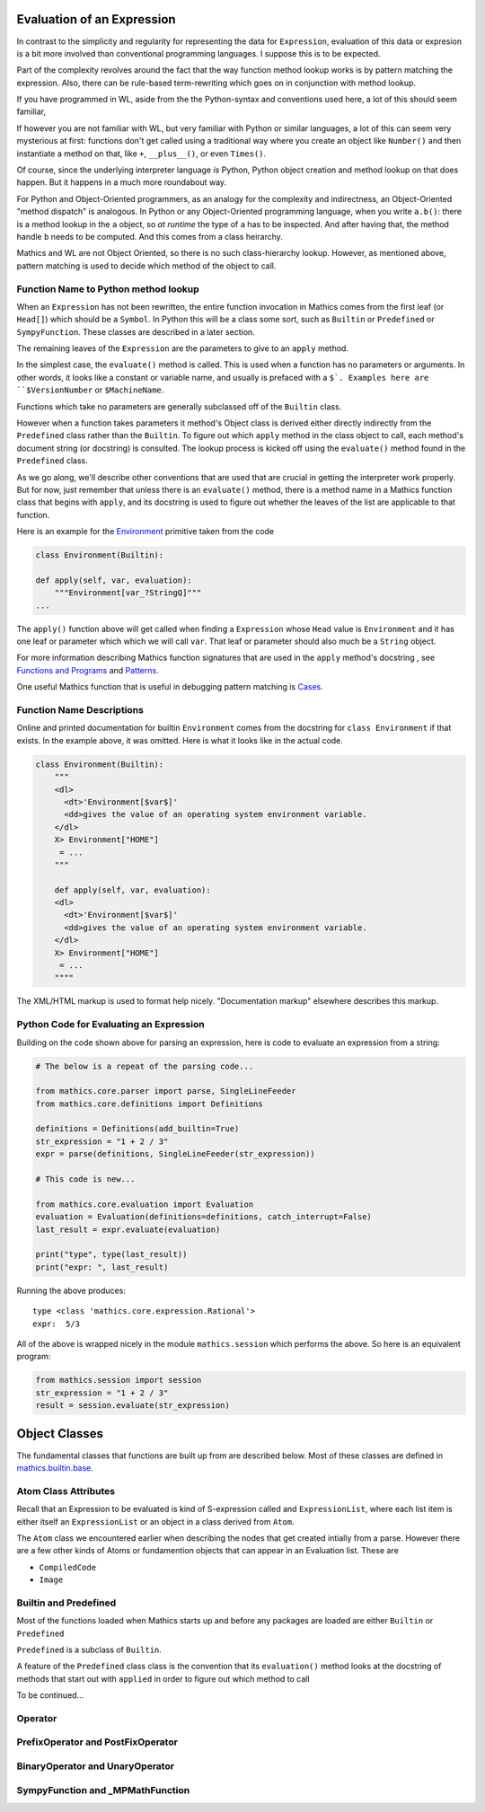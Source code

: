 .. index:: evaluation
.. _evaluation:

Evaluation of an Expression
===========================

In contrast to the simplicity and regularity for representing the data
for ``Expression``, evaluation of this data or expresion is a bit more
involved than conventional programming languages. I suppose this is to
be expected.

Part of the complexity revolves around the fact that the way function
method lookup works is by pattern matching the expression. Also, there
can be rule-based term-rewriting which goes on in conjunction with
method lookup.

If you have programmed in WL, aside from the the Python-syntax and
conventions used here, a lot of this should seem familiar,

If however you are not familiar with WL, but very familiar with Python
or similar languages, a lot of this can seem very mysterious at first:
functions don't get called using a traditional way where you create an
object like ``Number()`` and then instantiate a method on that, like
``+``, ``__plus__()``, or even ``Times()``.

Of course, since the underlying interpreter language *is* Python,
Python object creation and method lookup on that does happen. But it
happens in a much more roundabout way.

For Python and Object-Oriented programmers, as an analogy for the
complexity and indirectness, an Object-Oriented "method dispatch" is
analogous. In Python or any Object-Oriented programming language, when
you write ``a.b()``: there is a method lookup in the ``a`` object, so
*at runtime* the type of ``a`` has to be inspected. And after having
that, the method handle ``b`` needs to be computed. And this comes
from a class heirarchy.

Mathics and WL are not Object Oriented, so there is no such
class-hierarchy lookup.  However, as mentioned above, pattern matching
is used to decide which method of the object to call.

Function Name to Python method lookup
-------------------------------------

.. index:: Symbol, Predefined, Builtin, Expression

When an ``Expression`` has not been rewritten, the entire function
invocation in Mathics comes from the first leaf (or ``Head[]``) which
should be a ``Symbol``. In Python this will be a class some sort, such
as ``Builtin`` or ``Predefined`` or ``SympyFunction``. These classes
are described in a later section.

The remaining leaves of the ``Expression`` are the parameters to give
to an ``apply`` method.

In the simplest case, the ``evaluate()`` method is called. This is
used when a function has no parameters or arguments. In other words,
it looks like a constant or variable name, and usually is prefaced
with a ``$`. Examples here are ``$VersionNumber`` or ``$MachineName``.

Functions which take no parameters are generally subclassed off of the
``Builtin`` class.

However when a function takes parameters it method's Object class is
derived either directly indirectly from the ``Predefined`` class
rather than the ``Builtin``. To figure out which ``apply`` method in
the class object to call, each method's document string (or docstring)
is consulted. The lookup process is kicked off using the
``evaluate()`` method found in the ``Predefined`` class.

As we go along, we'll describe other conventions that are used that
are crucial in getting the interpreter work properly. But for now,
just remember that unless there is an ``evaluate()`` method, there is
a method name in a Mathics function class that begins with ``apply``,
and its docstring is used to figure out whether the leaves of the list
are applicable to that function.

Here is an example for the `Environment
<https://reference.wolfram.com/language/ref/Environment.html>`_
primitive taken from the code

.. code-block:: python

   class Environment(Builtin):

   def apply(self, var, evaluation):
       """Environment[var_?StringQ]"""
   ...

The ``apply()`` function above will get called when finding a
``Expression`` whose ``Head`` value is ``Environment`` and it has one
leaf or parameter which which we will call ``var``.  That leaf or
parameter should also much be a ``String`` object.

For more information describing Mathics function signatures that are
used in the ``apply`` method's docstring , see `Functions and Programs
<https://reference.wolfram.com/language/tutorial/FunctionsAndPrograms.html>`_
and `Patterns
<https://reference.wolfram.com/language/tutorial/Patterns.html>`_.

One useful Mathics function that is useful in debugging pattern matching is  `Cases <https://reference.wolfram.com/language/ref/Cases.html>`_.

Function Name Descriptions
--------------------------

Online and printed documentation for builtin ``Environment`` comes from the docstring for ``class Environment`` if that exists.
In the example above, it was omitted. Here is what it looks like in the actual code.

.. code-block:: python

    class Environment(Builtin):
        """
        <dl>
          <dt>'Environment[$var$]'
          <dd>gives the value of an operating system environment variable.
        </dl>
        X> Environment["HOME"]
         = ...
        """

        def apply(self, var, evaluation):
        <dl>
          <dt>'Environment[$var$]'
          <dd>gives the value of an operating system environment variable.
        </dl>
        X> Environment["HOME"]
         = ...
	""""

The XML/HTML markup is used to format help nicely. "Documentation markup" elsewhere describes this markup.


Python Code for Evaluating an Expression
----------------------------------------

Building on the code shown above for parsing an expression,
here is code to evaluate an expression from a string:

.. code-block:: python

   # The below is a repeat of the parsing code...

   from mathics.core.parser import parse, SingleLineFeeder
   from mathics.core.definitions import Definitions

   definitions = Definitions(add_builtin=True)
   str_expression = "1 + 2 / 3"
   expr = parse(definitions, SingleLineFeeder(str_expression))

   # This code is new...

   from mathics.core.evaluation import Evaluation
   evaluation = Evaluation(definitions=definitions, catch_interrupt=False)
   last_result = expr.evaluate(evaluation)

   print("type", type(last_result))
   print("expr: ", last_result)

Running the above produces:

::

   type <class 'mathics.core.expression.Rational'>
   expr:  5/3

All of the above is wrapped nicely in the module ``mathics.session`` which
performs the above. So here is an equivalent program:

.. code-block:: python

    from mathics.session import session
    str_expression = "1 + 2 / 3"
    result = session.evaluate(str_expression)


Object Classes
==============

The fundamental classes that functions are built up from are described
below. Most of these classes are defined in `mathics.builtin.base
<https://github.com/mathics/Mathics/tree/master/mathics/builtin/base>`_.

.. index:: Atom

Atom Class Attributes
---------------------

Recall that an Expression to be evaluated is kind of S-expression
called and ``ExpressionList``, where each list item is either itself
an ``ExpressionList`` or an object in a class derived from ``Atom``.

The ``Atom`` class we encountered earlier when describing the nodes
that get created intially from a parse. However there are a few other
kinds of Atoms or fundamention objects that can appear in an
Evaluation list. These are

* ``CompiledCode``
* ``Image``

.. index:: Builtin, Predefined

Builtin and Predefined
----------------------

Most of the functions loaded when Mathics starts up and before any
packages are loaded are either ``Builtin`` or ``Predefined``

``Predefined`` is a subclass of ``Builtin``.

A feature of the ``Predefined`` class class is the convention that its
``evaluation()`` method looks at the docstring of methods that start
out with ``applied`` in order to figure out which method to call


To be continued...

.. index:: Operator

Operator
--------

PrefixOperator and PostFixOperator
----------------------------------

BinaryOperator and UnaryOperator
--------------------------------

SympyFunction and _MPMathFunction
---------------------------------
